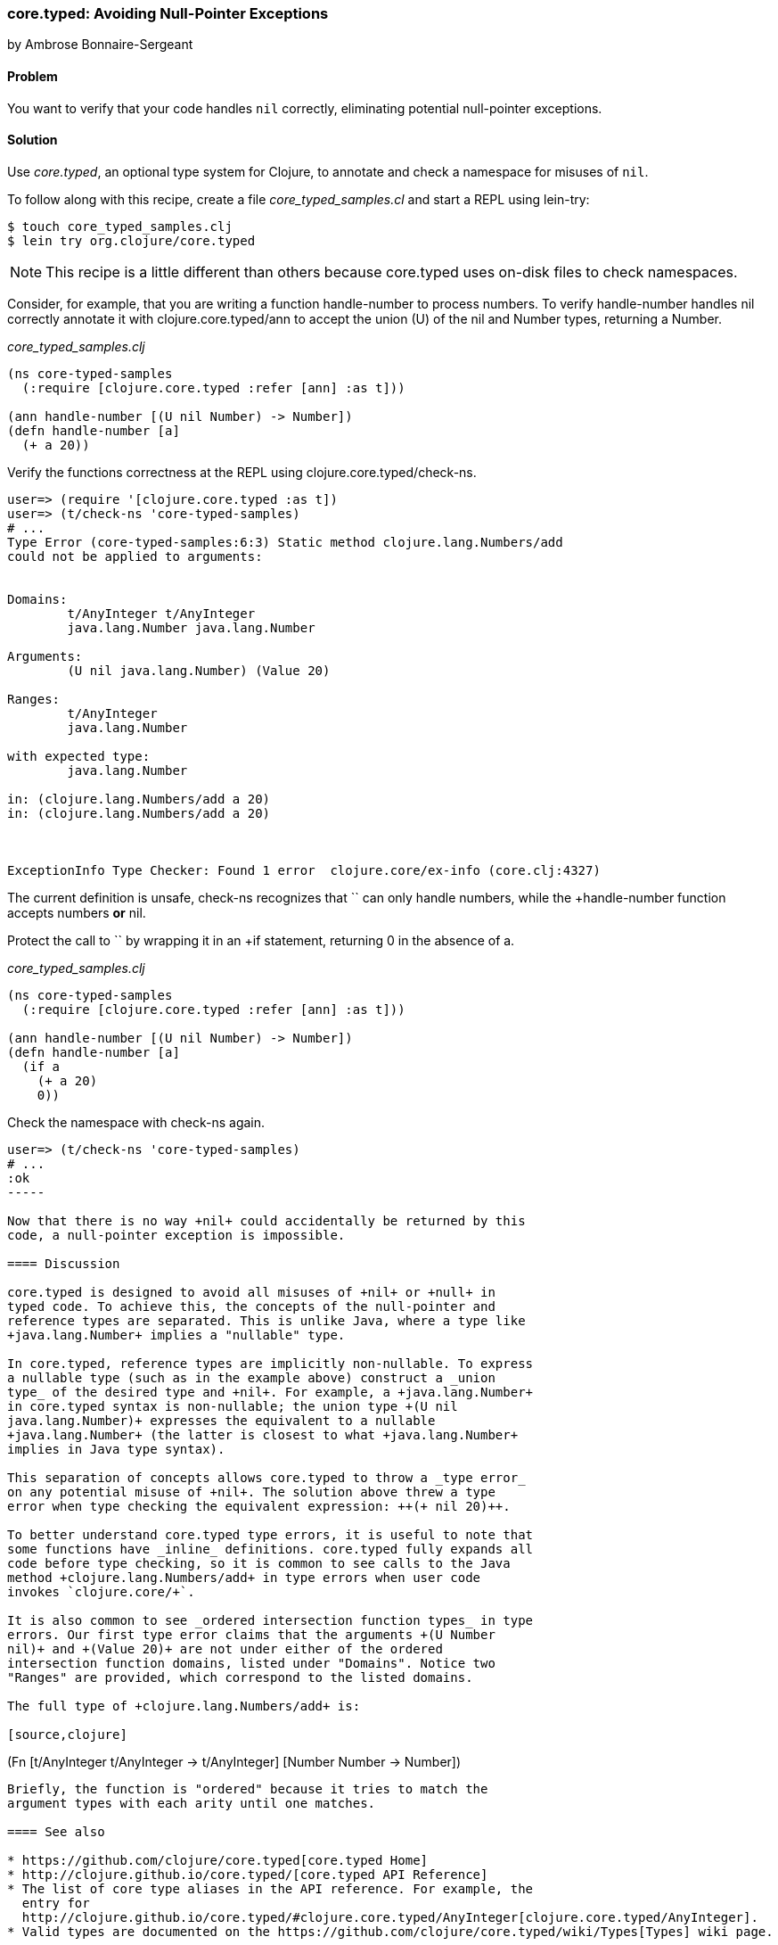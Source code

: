 === core.typed: Avoiding Null-Pointer Exceptions
[role="byline"]
by Ambrose Bonnaire-Sergeant

==== Problem

You want to verify that your code handles `nil` correctly, eliminating
potential null-pointer exceptions.

==== Solution

Use _core.typed_, an optional type system for Clojure, to annotate and
check a namespace for misuses of `nil`.

To follow along with this recipe, create a file _core_typed_samples.cl_
and start a REPL using lein-try:

[source,console]
----
$ touch core_typed_samples.clj
$ lein try org.clojure/core.typed
----

[NOTE]
====
This recipe is a little different than others because core.typed uses
on-disk files to check namespaces.
====

Consider, for example, that you are writing a function +handle-number+
to process numbers. To verify +handle-number+ handles +nil+ correctly
annotate it with +clojure.core.typed/ann+ to accept the union (+U+) of the +nil+ and
+Number+ types, returning a +Number+. 

._core_typed_samples.clj_
[source,clojure]
-----
(ns core-typed-samples
  (:require [clojure.core.typed :refer [ann] :as t]))

(ann handle-number [(U nil Number) -> Number])
(defn handle-number [a]
  (+ a 20))
-----

Verify the functions correctness at the REPL using +clojure.core.typed/check-ns+.



[source,clojure]
----
user=> (require '[clojure.core.typed :as t])
user=> (t/check-ns 'core-typed-samples)
# ...
Type Error (core-typed-samples:6:3) Static method clojure.lang.Numbers/add
could not be applied to arguments:


Domains:
        t/AnyInteger t/AnyInteger
        java.lang.Number java.lang.Number

Arguments:
        (U nil java.lang.Number) (Value 20)

Ranges:
        t/AnyInteger
        java.lang.Number

with expected type:
        java.lang.Number

in: (clojure.lang.Numbers/add a 20)
in: (clojure.lang.Numbers/add a 20)



ExceptionInfo Type Checker: Found 1 error  clojure.core/ex-info (core.clj:4327)
----

The current definition is unsafe, +check-ns+ recognizes that `+` can
only handle numbers, while the +handle-number+ function accepts
numbers *or* +nil+.

Protect the call to `+` by wrapping it in an +if+ statement, returning
+0+ in the absence of +a+.

._core_typed_samples.clj_
[source,clojure]
----
(ns core-typed-samples
  (:require [clojure.core.typed :refer [ann] :as t]))

(ann handle-number [(U nil Number) -> Number])
(defn handle-number [a]
  (if a
    (+ a 20)
    0))
----

Check the namespace with +check-ns+ again.

[source,clojure]
----
user=> (t/check-ns 'core-typed-samples)
# ...
:ok
-----

Now that there is no way +nil+ could accidentally be returned by this
code, a null-pointer exception is impossible.

==== Discussion

core.typed is designed to avoid all misuses of +nil+ or +null+ in
typed code. To achieve this, the concepts of the null-pointer and
reference types are separated. This is unlike Java, where a type like
+java.lang.Number+ implies a "nullable" type.

In core.typed, reference types are implicitly non-nullable. To express
a nullable type (such as in the example above) construct a _union
type_ of the desired type and +nil+. For example, a +java.lang.Number+
in core.typed syntax is non-nullable; the union type +(U nil
java.lang.Number)+ expresses the equivalent to a nullable
+java.lang.Number+ (the latter is closest to what +java.lang.Number+
implies in Java type syntax).

This separation of concepts allows core.typed to throw a _type error_
on any potential misuse of +nil+. The solution above threw a type
error when type checking the equivalent expression: ++(+ nil 20)++.

To better understand core.typed type errors, it is useful to note that
some functions have _inline_ definitions. core.typed fully expands all
code before type checking, so it is common to see calls to the Java
method +clojure.lang.Numbers/add+ in type errors when user code
invokes `clojure.core/+`.

It is also common to see _ordered intersection function types_ in type
errors. Our first type error claims that the arguments +(U Number
nil)+ and +(Value 20)+ are not under either of the ordered
intersection function domains, listed under "Domains". Notice two
"Ranges" are provided, which correspond to the listed domains.

The full type of +clojure.lang.Numbers/add+ is:

[source,clojure]
----
(Fn [t/AnyInteger t/AnyInteger -> t/AnyInteger]
    [Number Number -> Number])
----

Briefly, the function is "ordered" because it tries to match the
argument types with each arity until one matches.

==== See also

* https://github.com/clojure/core.typed[core.typed Home]
* http://clojure.github.io/core.typed/[core.typed API Reference]
* The list of core type aliases in the API reference. For example, the
  entry for
  http://clojure.github.io/core.typed/#clojure.core.typed/AnyInteger[clojure.core.typed/AnyInteger].
* Valid types are documented on the https://github.com/clojure/core.typed/wiki/Types[Types] wiki page.
